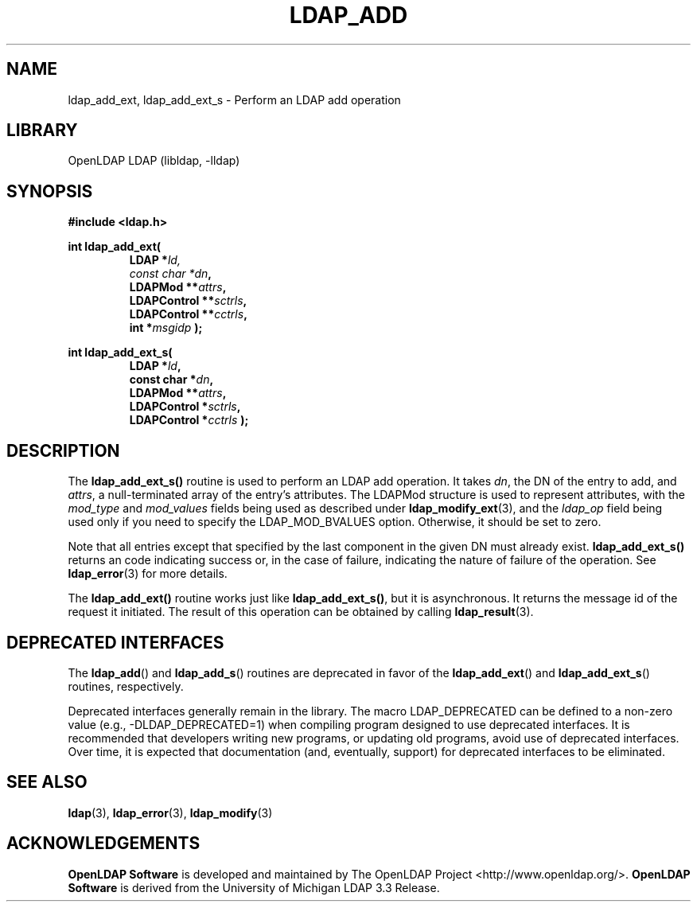 .lf 1 stdin
.TH LDAP_ADD 3 "2024/05/21" "OpenLDAP 2.6.8"
.\" $OpenLDAP$
.\" Copyright 1998-2024 The OpenLDAP Foundation All Rights Reserved.
.\" Copying restrictions apply.  See COPYRIGHT/LICENSE.
.SH NAME
ldap_add_ext, ldap_add_ext_s \- Perform an LDAP add operation
.SH LIBRARY
OpenLDAP LDAP (libldap, \-lldap)
.SH SYNOPSIS
.ft B
#include <ldap.h>
.LP
.ft B
.nf
int ldap_add_ext(
.RS
.ft B
LDAP *\fIld,
const char *\fIdn\fB,
LDAPMod **\fIattrs\fB,
LDAPControl **\fIsctrls\fB,
LDAPControl **\fIcctrls\fB,
int *\fImsgidp\fB );
.RE
.LP
.ft B
.nf
int ldap_add_ext_s(
.RS
LDAP *\fIld\fB,
const char *\fIdn\fB,
LDAPMod **\fIattrs\fB,
LDAPControl *\fIsctrls\fB,
LDAPControl *\fIcctrls\fB );
.RE
.fi
.SH DESCRIPTION
The
.B ldap_add_ext_s()
routine is used to perform an LDAP add operation.
It takes \fIdn\fP, the DN of the entry to add, and \fIattrs\fP, a
null-terminated array of the entry's attributes.  The LDAPMod structure
is used to represent attributes, with the \fImod_type\fP and
\fImod_values\fP fields being used as described under
.BR ldap_modify_ext (3),
and the \fIldap_op\fP field being used only if you need to specify
the LDAP_MOD_BVALUES option. Otherwise, it should be set to zero.
.LP
Note that all entries except that
specified by the last component in the given DN must already exist.
.B ldap_add_ext_s()
returns an code indicating success or, in the case of failure,
indicating the nature of failure of the operation.  See
.BR ldap_error (3)
for more details.
.LP
The
.B ldap_add_ext()
routine works just like
.BR ldap_add_ext_s() ,
but it is asynchronous.  It returns the message id of the request it
initiated.  The result of this operation can be obtained by calling
.BR ldap_result (3).
.SH DEPRECATED INTERFACES
The
.BR ldap_add ()
and
.BR ldap_add_s ()
routines are deprecated in favor of the
.BR ldap_add_ext ()
and
.BR ldap_add_ext_s ()
routines, respectively.
.LP
.lf 1 ./Deprecated
Deprecated interfaces generally remain in the library.  The macro
LDAP_DEPRECATED can be defined to a non-zero value
(e.g., -DLDAP_DEPRECATED=1) when compiling program designed to use
deprecated interfaces.  It is recommended that developers writing new
programs, or updating old programs, avoid use of deprecated interfaces.
Over time, it is expected that documentation (and, eventually, support) for
deprecated interfaces to be eliminated.
.lf 76 stdin
.SH SEE ALSO
.BR ldap (3),
.BR ldap_error (3),
.BR ldap_modify (3)
.SH ACKNOWLEDGEMENTS
.lf 1 ./../Project
.\" Shared Project Acknowledgement Text
.B "OpenLDAP Software"
is developed and maintained by The OpenLDAP Project <http://www.openldap.org/>.
.B "OpenLDAP Software"
is derived from the University of Michigan LDAP 3.3 Release.  
.lf 82 stdin
